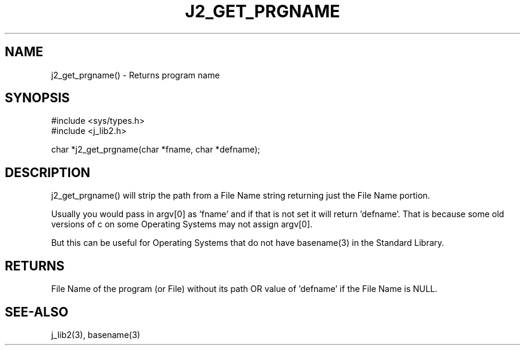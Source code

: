 .\"
.\" Copyright (c) 2016 2017 2018 ... 2022 2023
.\"     John McCue <jmccue@jmcunx.com>
.\"
.\" Permission to use, copy, modify, and distribute this software for any
.\" purpose with or without fee is hereby granted, provided that the above
.\" copyright notice and this permission notice appear in all copies.
.\"
.\" THE SOFTWARE IS PROVIDED "AS IS" AND THE AUTHOR DISCLAIMS ALL WARRANTIES
.\" WITH REGARD TO THIS SOFTWARE INCLUDING ALL IMPLIED WARRANTIES OF
.\" MERCHANTABILITY AND FITNESS. IN NO EVENT SHALL THE AUTHOR BE LIABLE FOR
.\" ANY SPECIAL, DIRECT, INDIRECT, OR CONSEQUENTIAL DAMAGES OR ANY DAMAGES
.\" WHATSOEVER RESULTING FROM LOSS OF USE, DATA OR PROFITS, WHETHER IN AN
.\" ACTION OF CONTRACT, NEGLIGENCE OR OTHER TORTIOUS ACTION, ARISING OUT OF
.\" OR IN CONNECTION WITH THE USE OR PERFORMANCE OF THIS SOFTWARE.
.TH J2_GET_PRGNAME 3 "2020-11-22" "JMC" "Local Library Function"
.SH NAME
j2_get_prgname() - Returns program name
.SH SYNOPSIS
.nf
#include <sys/types.h>
#include <j_lib2.h>

char *j2_get_prgname(char *fname, char *defname);
.fi
.SH DESCRIPTION
j2_get_prgname() will strip the path from a File Name
string returning just the File Name portion.
.PP
Usually you would pass in argv[0] as 'fname' and
if that is not set it will return 'defname'.
That is because some old versions of c on some
Operating Systems may not assign argv[0].
.PP
But this can be useful for Operating Systems
that do not have basename(3) in the
Standard Library.
.SH RETURNS
File Name of the program (or File) without its path OR value
of 'defname' if the File Name is NULL.
.SH SEE-ALSO
j_lib2(3),
basename(3)
